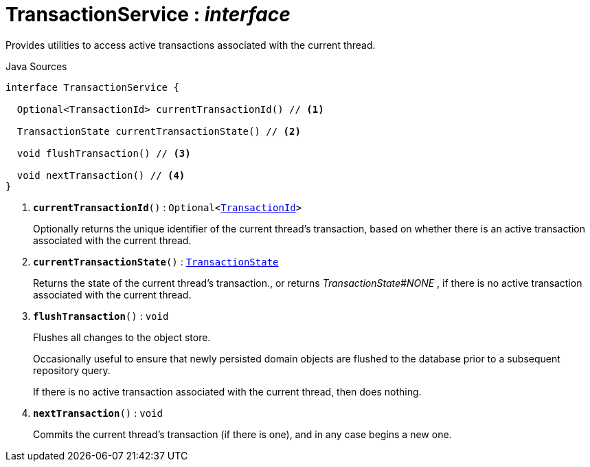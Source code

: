 = TransactionService : _interface_
:Notice: Licensed to the Apache Software Foundation (ASF) under one or more contributor license agreements. See the NOTICE file distributed with this work for additional information regarding copyright ownership. The ASF licenses this file to you under the Apache License, Version 2.0 (the "License"); you may not use this file except in compliance with the License. You may obtain a copy of the License at. http://www.apache.org/licenses/LICENSE-2.0 . Unless required by applicable law or agreed to in writing, software distributed under the License is distributed on an "AS IS" BASIS, WITHOUT WARRANTIES OR  CONDITIONS OF ANY KIND, either express or implied. See the License for the specific language governing permissions and limitations under the License.

Provides utilities to access active transactions associated with the current thread.

.Java Sources
[source,java]
----
interface TransactionService {

  Optional<TransactionId> currentTransactionId() // <.>

  TransactionState currentTransactionState() // <.>

  void flushTransaction() // <.>

  void nextTransaction() // <.>
}
----

<.> `[teal]#*currentTransactionId*#()` : `Optional<xref:system:generated:index/applib/services/xactn/TransactionId.adoc[TransactionId]>`
+
--
Optionally returns the unique identifier of the current thread's transaction, based on whether there is an active transaction associated with the current thread.
--
<.> `[teal]#*currentTransactionState*#()` : `xref:system:generated:index/applib/services/xactn/TransactionState.adoc[TransactionState]`
+
--
Returns the state of the current thread's transaction., or returns _TransactionState#NONE_ , if there is no active transaction associated with the current thread.
--
<.> `[teal]#*flushTransaction*#()` : `void`
+
--
Flushes all changes to the object store.

Occasionally useful to ensure that newly persisted domain objects are flushed to the database prior to a subsequent repository query.

If there is no active transaction associated with the current thread, then does nothing.
--
<.> `[teal]#*nextTransaction*#()` : `void`
+
--
Commits the current thread's transaction (if there is one), and in any case begins a new one.
--

